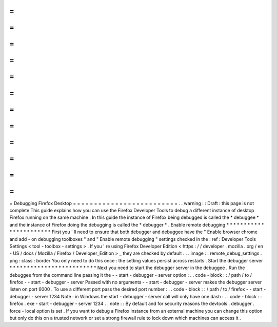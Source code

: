 =
=
=
=
=
=
=
=
=
=
=
=
=
=
=
=
=
=
=
=
=
=
=
=
=
Debugging
Firefox
Desktop
=
=
=
=
=
=
=
=
=
=
=
=
=
=
=
=
=
=
=
=
=
=
=
=
=
.
.
warning
:
:
Draft
:
this
page
is
not
complete
This
guide
explains
how
you
can
use
the
Firefox
Developer
Tools
to
debug
a
different
instance
of
desktop
Firefox
running
on
the
same
machine
.
In
this
guide
the
instance
of
Firefox
being
debugged
is
called
the
*
debuggee
*
and
the
instance
of
Firefox
doing
the
debugging
is
called
the
*
debugger
*
.
Enable
remote
debugging
*
*
*
*
*
*
*
*
*
*
*
*
*
*
*
*
*
*
*
*
*
*
*
First
you
'
ll
need
to
ensure
that
both
debugger
and
debuggee
have
the
"
Enable
browser
chrome
and
add
-
on
debugging
toolboxes
"
and
"
Enable
remote
debugging
"
settings
checked
in
the
:
ref
:
Developer
Tools
Settings
<
tool
-
toolbox
-
settings
>
.
If
you
'
re
using
Firefox
Developer
Edition
<
https
:
/
/
developer
.
mozilla
.
org
/
en
-
US
/
docs
/
Mozilla
/
Firefox
/
Developer_Edition
>
_
they
are
checked
by
default
.
.
.
image
:
:
remote_debug_settings
.
png
:
class
:
border
You
only
need
to
do
this
once
:
the
setting
values
persist
across
restarts
.
Start
the
debugger
server
*
*
*
*
*
*
*
*
*
*
*
*
*
*
*
*
*
*
*
*
*
*
*
*
*
Next
you
need
to
start
the
debugger
server
in
the
debuggee
.
Run
the
debuggee
from
the
command
line
passing
it
the
-
-
start
-
debugger
-
server
option
:
.
.
code
-
block
:
:
/
path
/
to
/
firefox
-
-
start
-
debugger
-
server
Passed
with
no
arguments
-
-
start
-
debugger
-
server
makes
the
debugger
server
listen
on
port
6000
.
To
use
a
different
port
pass
the
desired
port
number
:
.
.
code
-
block
:
:
/
path
/
to
/
firefox
-
-
start
-
debugger
-
server
1234
Note
:
in
Windows
the
start
-
debugger
-
server
call
will
only
have
one
dash
:
.
.
code
-
block
:
:
firefox
.
exe
-
start
-
debugger
-
server
1234
.
.
note
:
:
By
default
and
for
security
reasons
the
devtools
.
debugger
.
force
-
local
option
is
set
.
If
you
want
to
debug
a
Firefox
instance
from
an
external
machine
you
can
change
this
option
but
only
do
this
on
a
trusted
network
or
set
a
strong
firewall
rule
to
lock
down
which
machines
can
access
it
.
